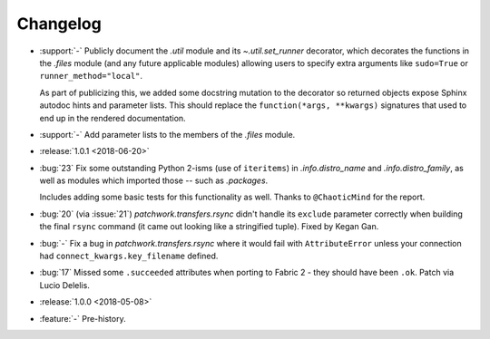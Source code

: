 =========
Changelog
=========

- :support:`-` Publicly document the `.util` module and its `~.util.set_runner`
  decorator, which decorates the functions in the `.files` module (and any
  future applicable modules) allowing users to specify extra arguments like
  ``sudo=True`` or ``runner_method="local"``.

  As part of publicizing this, we added some docstring mutation to the
  decorator so returned objects expose Sphinx autodoc hints and parameter
  lists. This should replace the ``function(*args, **kwargs)`` signatures that
  used to end up in the rendered documentation.
- :support:`-` Add parameter lists to the members of the `.files` module.
- :release:`1.0.1 <2018-06-20>`
- :bug:`23` Fix some outstanding Python 2-isms (use of ``iteritems``) in
  `.info.distro_name` and `.info.distro_family`, as well as modules which
  imported those -- such as `.packages`.

  Includes adding some basic tests for this functionality as well. Thanks to
  ``@ChaoticMind`` for the report.
- :bug:`20` (via :issue:`21`) `patchwork.transfers.rsync` didn't handle its
  ``exclude`` parameter correctly when building the final ``rsync`` command (it
  came out looking like a stringified tuple). Fixed by Kegan Gan.
- :bug:`-` Fix a bug in `patchwork.transfers.rsync` where it would fail with
  ``AttributeError`` unless your connection had ``connect_kwargs.key_filename``
  defined.
- :bug:`17` Missed some ``.succeeded`` attributes when porting to Fabric 2 -
  they should have been ``.ok``. Patch via Lucio Delelis.
- :release:`1.0.0 <2018-05-08>`
- :feature:`-` Pre-history.
